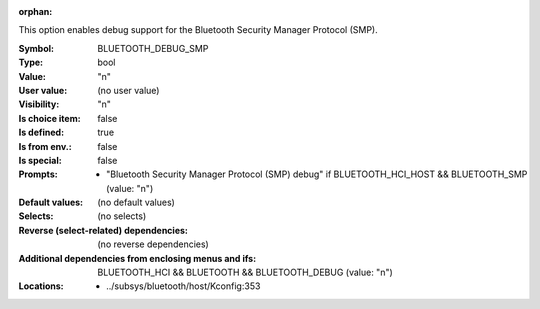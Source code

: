 :orphan:

.. title:: BLUETOOTH_DEBUG_SMP

.. option:: CONFIG_BLUETOOTH_DEBUG_SMP:
.. _CONFIG_BLUETOOTH_DEBUG_SMP:

This option enables debug support for the Bluetooth
Security Manager Protocol (SMP).



:Symbol:           BLUETOOTH_DEBUG_SMP
:Type:             bool
:Value:            "n"
:User value:       (no user value)
:Visibility:       "n"
:Is choice item:   false
:Is defined:       true
:Is from env.:     false
:Is special:       false
:Prompts:

 *  "Bluetooth Security Manager Protocol (SMP) debug" if BLUETOOTH_HCI_HOST && BLUETOOTH_SMP (value: "n")
:Default values:
 (no default values)
:Selects:
 (no selects)
:Reverse (select-related) dependencies:
 (no reverse dependencies)
:Additional dependencies from enclosing menus and ifs:
 BLUETOOTH_HCI && BLUETOOTH && BLUETOOTH_DEBUG (value: "n")
:Locations:
 * ../subsys/bluetooth/host/Kconfig:353
